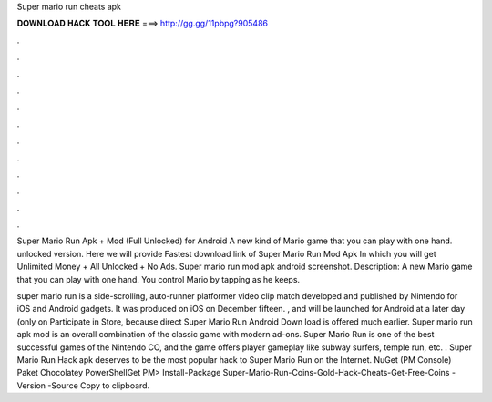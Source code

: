 Super mario run cheats apk



𝐃𝐎𝐖𝐍𝐋𝐎𝐀𝐃 𝐇𝐀𝐂𝐊 𝐓𝐎𝐎𝐋 𝐇𝐄𝐑𝐄 ===> http://gg.gg/11pbpg?905486



.



.



.



.



.



.



.



.



.



.



.



.

Super Mario Run Apk + Mod (Full Unlocked) for Android A new kind of Mario game that you can play with one hand. unlocked version. Here we will provide Fastest download link of Super Mario Run Mod Apk In which you will get Unlimited Money + All Unlocked + No Ads. Super mario run mod apk android screenshot. Description: A new Mario game that you can play with one hand. You control Mario by tapping as he keeps.

super mario run is a side-scrolling, auto-runner platformer video clip match developed and published by Nintendo for iOS and Android gadgets. It was produced on iOS on December fifteen. , and will be launched for Android at a later day (only on Participate in Store, because direct Super Mario Run Android Down load is offered much earlier. Super mario run apk mod is an overall combination of the classic game with modern ad-ons. Super Mario Run is one of the best successful games of the Nintendo CO, and the game offers player gameplay like subway surfers, temple run, etc. . Super Mario Run Hack apk deserves to be the most popular hack to Super Mario Run on the Internet. NuGet (PM Console)   Paket Chocolatey PowerShellGet PM> Install-Package Super-Mario-Run-Coins-Gold-Hack-Cheats-Get-Free-Coins -Version -Source  Copy to clipboard.
